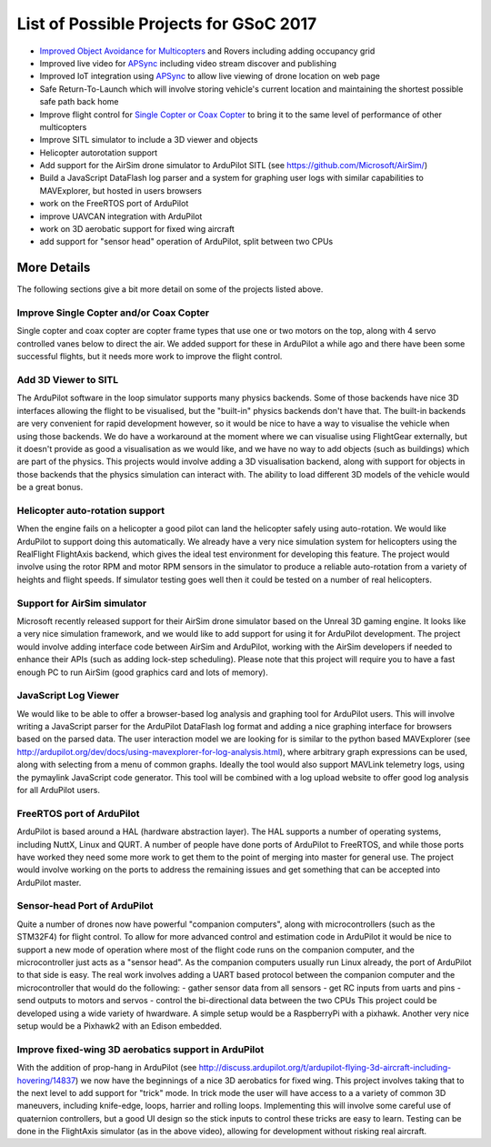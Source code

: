 .. _gsoc-ideas-list:

=======================================
List of Possible Projects for GSoC 2017
=======================================

- `Improved Object Avoidance for Multicopters <http://ardupilot.org/dev/docs/code-overview-object-avoidance.html>`__ and Rovers including adding occupancy grid
- Improved live video for `APSync <http://ardupilot.org/dev/docs/apsync-intro.html>`__ including video stream discover and publishing
- Improved IoT integration using `APSync <http://ardupilot.org/dev/docs/apsync-intro.html>`__ to allow live viewing of drone location on web page
- Safe Return-To-Launch which will involve storing vehicle's current location and maintaining the shortest possible safe path back home
- Improve flight control for `Single Copter or Coax Copter <http://ardupilot.org/copter/docs/singlecopter-and-coaxcopter.html>`__ to bring it to the same level of performance of other multicopters
- Improve SITL simulator to include a 3D viewer and objects
- Helicopter autorotation support
- Add support for the AirSim drone simulator to ArduPilot SITL (see https://github.com/Microsoft/AirSim/)
- Build a JavaScript DataFlash log parser and a system for graphing user logs with similar capabilities to MAVExplorer, but hosted in users browsers
- work on the FreeRTOS port of ArduPilot
- improve UAVCAN integration with ArduPilot
- work on 3D aerobatic support for fixed wing aircraft
- add support for "sensor head" operation of ArduPilot, split between two CPUs

More Details
============

The following sections give a bit more detail on some of the projects listed above.

Improve Single Copter and/or Coax Copter
----------------------------------------

Single copter and coax copter are copter frame types that use one or two motors on the top, along with 4 servo controlled vanes below to direct the air. We added support for these in ArduPilot a while ago and there have been some successful flights, but it needs more work to improve the flight control.

Add 3D Viewer to SITL
---------------------

The ArduPilot software in the loop simulator supports many physics backends. Some of those backends have nice 3D interfaces allowing the flight to be visualised, but the "built-in" physics backends don't have that. The built-in backends are very convenient for rapid development however, so it would be nice to have a way to visualise the vehicle when using those backends. 
We do have a workaround at the moment where we can visualise using FlightGear externally, but it doesn't provide as good a visualisation as we would like, and we have no way to add objects (such as buildings) which are part of the physics.
This projects would involve adding a 3D visualisation backend, along with support for objects in those backends that the physics simulation can interact with. The ability to load different 3D models of the vehicle would be a great bonus.

Helicopter auto-rotation support
--------------------------------

When the engine fails on a helicopter a good pilot can land the helicopter safely using auto-rotation. We would like ArduPilot to support doing this automatically. We already have a very nice simulation system for helicopters using the RealFlight FlightAxis backend, which gives the ideal test environment for developing this feature. The project would involve using the rotor RPM and motor RPM sensors in the simulator to produce a reliable auto-rotation from a variety of heights and flight speeds. If simulator testing goes well then it could be tested on a number of real helicopters.

Support for AirSim simulator
----------------------------

Microsoft recently released support for their AirSim drone simulator based on the Unreal 3D gaming engine. It looks like a very nice simulation framework, and we would like to add support for using it for ArduPilot development. The project would involve adding interface code between AirSim and ArduPilot, working with the AirSim developers if needed to enhance their APIs (such as adding lock-step scheduling). Please note that this project will require you to have a fast enough PC to run AirSim (good graphics card and lots of memory).

JavaScript Log Viewer
---------------------

We would like to be able to offer a browser-based log analysis and graphing tool for ArduPilot users. This will involve writing a JavaScript parser for the ArduPilot DataFlash log format and adding a nice graphing interface for browsers based on the parsed data. The user interaction model we are looking for is similar to the python based MAVExplorer (see http://ardupilot.org/dev/docs/using-mavexplorer-for-log-analysis.html), where arbitrary graph expressions can be used, along with selecting from a menu of common graphs.
Ideally the tool would also support MAVLink telemetry logs, using the pymaylink JavaScript code generator.
This tool will be combined with a log upload website to offer good log analysis for all ArduPilot users.

FreeRTOS port of ArduPilot
--------------------------

ArduPilot is based around a HAL (hardware abstraction layer). The HAL supports a number of operating systems, including NuttX, Linux and QURT. A number of people have done ports of ArduPilot to FreeRTOS, and while those ports have worked they need some more work to get them to the point of merging into master for general use. The project would involve working on the ports to address the remaining issues and get something that can be accepted into ArduPilot master.

Sensor-head Port of ArduPilot
-----------------------------

Quite a number of drones now have powerful "companion computers", along with microcontrollers (such as the STM32F4) for flight control. To allow for more advanced control and estimation code in ArduPilot it would be nice to support a new mode of operation where most of the flight code runs on the companion computer, and the microcontroller just acts as a "sensor head". 
As the companion computers usually run Linux already, the port of ArduPilot to that side is easy. The real work involves adding a UART based protocol between the companion computer and the microcontroller that would do the following:
- gather sensor data from all sensors
- get RC inputs from uarts and pins
- send outputs to motors and servos
- control the bi-directional data between the two CPUs
This project could be developed using a wide variety of hwardware. A simple setup would be a RaspberryPi with a pixhawk. Another very nice setup would be a Pixhawk2 with an Edison embedded.

Improve fixed-wing 3D aerobatics support in ArduPilot
-----------------------------------------------------

With the addition of prop-hang in ArduPilot (see http://discuss.ardupilot.org/t/ardupilot-flying-3d-aircraft-including-hovering/14837) we now have the beginnings of a nice 3D aerobatics for fixed wing.
This project involves taking that to the next level to add support for "trick" mode. In trick mode the user will have access to a a variety of common 3D maneuvers, including knife-edge, loops, harrier and rolling loops. Implementing this will involve some careful use of quaternion controllers, but a good UI design so the stick inputs to control these tricks are easy to learn.
Testing can be done in the FlightAxis simulator (as in the above video), allowing for development without risking real aircraft.

